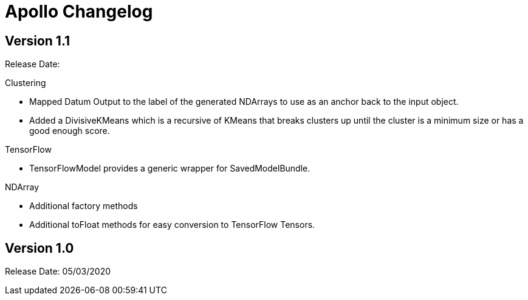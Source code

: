 = Apollo Changelog

== Version 1.1

Release Date:

Clustering

* Mapped Datum Output to the label of the generated NDArrays to use as an anchor back to the input object.
* Added a DivisiveKMeans which is a recursive of KMeans that breaks clusters up until the cluster is a minimum size or has a good enough score.

TensorFlow

* TensorFlowModel provides a generic wrapper for SavedModelBundle.

NDArray

* Additional factory methods
* Additional toFloat methods for easy conversion to TensorFlow Tensors.

== Version 1.0

Release Date: 05/03/2020
